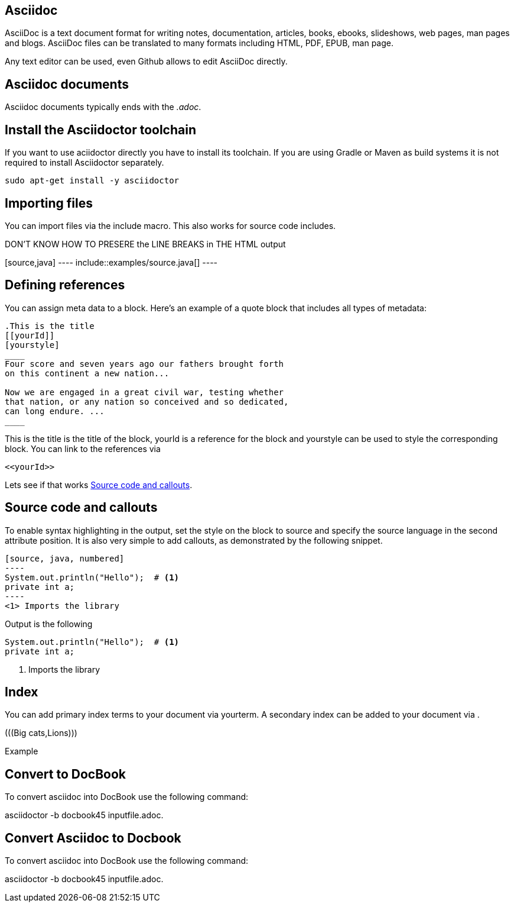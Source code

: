 == Asciidoc

AsciiDoc is a text document format for writing notes, documentation, articles, books, ebooks, slideshows, web pages, man
pages and blogs. AsciiDoc files can be translated to many formats including HTML, PDF, EPUB, man page.

Any text editor can be used, even Github allows to edit AsciiDoc directly.

== Asciidoc documents

Asciidoc documents typically ends with the _.adoc_.

== Install the Asciidoctor toolchain

If you want to use aciidoctor directly you have to install its toolchain. 
If you are using Gradle or Maven as build systems it is not required to install Asciidoctor separately.

[source, terminal]
----
sudo apt-get install -y asciidoctor
----

== Importing files

You can import files via the include macro. This also works for source code includes.

DON'T KNOW HOW TO PRESERE the LINE BREAKS in THE HTML output
++++++++
[source,java]
----
\include::examples/source.java[]
----
++++++++

== Defining references

You can assign meta data to a block. Here’s an example of a quote block that includes all types of metadata:
....
.This is the title
[[yourId]]
[yourstyle]
____
Four score and seven years ago our fathers brought forth
on this continent a new nation...

Now we are engaged in a great civil war, testing whether
that nation, or any nation so conceived and so dedicated,
can long endure. ...
____
....

This is the title is the title of the block, yourId is a reference for the block and yourstyle can be used to style the corresponding block.
You can link to the references via 
....
<<yourId>>
....

Lets see if that works <<test>>.

[[test]]
== Source code and callouts

To enable syntax highlighting in the output, set the style on the block to source and specify the source language in the second attribute position. 
It is also very simple to add callouts, as demonstrated by the following snippet.

	
....
[source, java, numbered]
----
System.out.println("Hello");  # <1>
private int a;
----
<1> Imports the library
....

Output is the following

[source, java, numbered]
System.out.println("Hello");  # <1>
private int a;

<1> Imports the library

== Index

You can add primary index terms to your document via ((yourterm)). A secondary index can be added to your document via (((seconddary term1, secondary term2))). 


(((Big cats,Lions)))

++++
(((Big cats,Lions)))
++++

Example 


== Convert to DocBook
To convert asciidoc into DocBook use the following command:

asciidoctor -b docbook45 inputfile.adoc.

== Convert Asciidoc to Docbook

To convert asciidoc into DocBook use the following command:

asciidoctor -b docbook45 inputfile.adoc.

